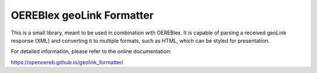 OEREBlex geoLink Formatter
==========================

|license| |python version| |format| |status| |build status| |coverage report| |dependencies| |code quality|

This is a small library, meant to be used in combination with OEREBlex. It is capable of parsing a received
geoLink response (XML) and converting it to multiple formats, such as HTML, which can be styled for
presentation.

For detailed information, please refer to the online documentation:

https://openoereb.github.io/geolink_formatter/

.. |license| image:: https://img.shields.io/pypi/l/geolink_formatter.svg
   :target: https://pypi.org/project/geolink_formatter/
.. |python version| image:: https://img.shields.io/pypi/pyversions/geolink_formatter.svg
   :target: https://pypi.org/project/geolink_formatter/
.. |format| image:: https://img.shields.io/pypi/format/geolink_formatter.svg
   :target: https://pypi.org/project/geolink_formatter/
.. |status| image:: https://img.shields.io/pypi/status/geolink_formatter.svg
   :target: https://pypi.org/project/geolink_formatter/
.. |build status| image:: https://travis-ci.org/openoereb/geolink_formatter.svg?branch=master
   :target: https://travis-ci.org/openoereb/geolink_formatter
.. |coverage report| image:: https://codecov.io/gh/openoereb/geolink_formatter/branch/master/graph/badge.svg
   :target: https://codecov.io/gh/openoereb/geolink_formatter
.. |dependencies| image:: https://img.shields.io/librariesio/github/openoereb/geolink_formatter.svg
   :target: https://libraries.io/github/openoereb/geolink_formatter
.. |code quality| image:: https://api.codacy.com/project/badge/Grade/5853e6b21e6f459b8f6a84af3722430b
   :target: https://app.codacy.com/app/karsten.deininger/geolink_formatter?utm_source=github.com&utm_medium=referral&utm_content=openoereb/geolink_formatter&utm_campaign=Badge_Grade_Dashboard